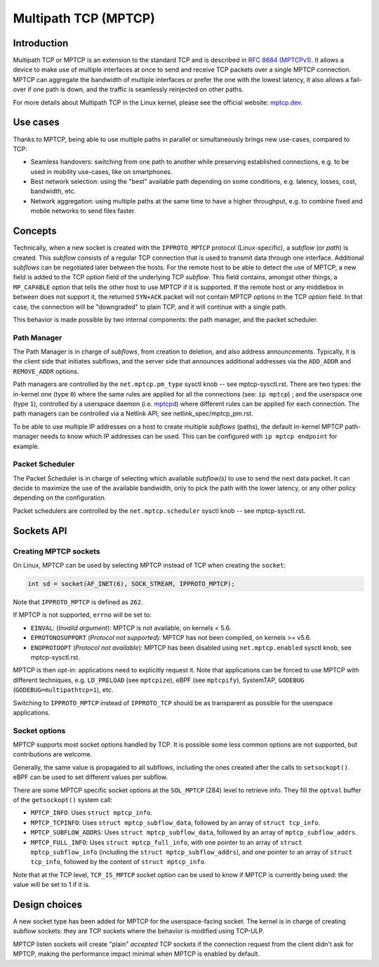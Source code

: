 .. SPDX-License-Identifier: GPL-2.0

=====================
Multipath TCP (MPTCP)
=====================

Introduction
============

Multipath TCP or MPTCP is an extension to the standard TCP and is described in
`RFC 8684 (MPTCPv1) <https://www.rfc-editor.org/rfc/rfc8684.html>`_. It allows a
device to make use of multiple interfaces at once to send and receive TCP
packets over a single MPTCP connection. MPTCP can aggregate the bandwidth of
multiple interfaces or prefer the one with the lowest latency, it also allows a
fail-over if one path is down, and the traffic is seamlessly reinjected on other
paths.

For more details about Multipath TCP in the Linux kernel, please see the
official website: `mptcp.dev <https://www.mptcp.dev>`_.


Use cases
=========

Thanks to MPTCP, being able to use multiple paths in parallel or simultaneously
brings new use-cases, compared to TCP:

- Seamless handovers: switching from one path to another while preserving
  established connections, e.g. to be used in mobility use-cases, like on
  smartphones.
- Best network selection: using the "best" available path depending on some
  conditions, e.g. latency, losses, cost, bandwidth, etc.
- Network aggregation: using multiple paths at the same time to have a higher
  throughput, e.g. to combine fixed and mobile networks to send files faster.


Concepts
========

Technically, when a new socket is created with the ``IPPROTO_MPTCP`` protocol
(Linux-specific), a *subflow* (or *path*) is created. This *subflow* consists of
a regular TCP connection that is used to transmit data through one interface.
Additional *subflows* can be negotiated later between the hosts. For the remote
host to be able to detect the use of MPTCP, a new field is added to the TCP
*option* field of the underlying TCP *subflow*. This field contains, amongst
other things, a ``MP_CAPABLE`` option that tells the other host to use MPTCP if
it is supported. If the remote host or any middlebox in between does not support
it, the returned ``SYN+ACK`` packet will not contain MPTCP options in the TCP
*option* field. In that case, the connection will be "downgraded" to plain TCP,
and it will continue with a single path.

This behavior is made possible by two internal components: the path manager, and
the packet scheduler.

Path Manager
------------

The Path Manager is in charge of *subflows*, from creation to deletion, and also
address announcements. Typically, it is the client side that initiates subflows,
and the server side that announces additional addresses via the ``ADD_ADDR`` and
``REMOVE_ADDR`` options.

Path managers are controlled by the ``net.mptcp.pm_type`` sysctl knob -- see
mptcp-sysctl.rst. There are two types: the in-kernel one (type ``0``) where the
same rules are applied for all the connections (see: ``ip mptcp``) ; and the
userspace one (type ``1``), controlled by a userspace daemon (i.e. `mptcpd
<https://mptcpd.mptcp.dev/>`_) where different rules can be applied for each
connection. The path managers can be controlled via a Netlink API, see
netlink_spec/mptcp_pm.rst.

To be able to use multiple IP addresses on a host to create multiple *subflows*
(paths), the default in-kernel MPTCP path-manager needs to know which IP
addresses can be used. This can be configured with ``ip mptcp endpoint`` for
example.

Packet Scheduler
----------------

The Packet Scheduler is in charge of selecting which available *subflow(s)* to
use to send the next data packet. It can decide to maximize the use of the
available bandwidth, only to pick the path with the lower latency, or any other
policy depending on the configuration.

Packet schedulers are controlled by the ``net.mptcp.scheduler`` sysctl knob --
see mptcp-sysctl.rst.


Sockets API
===========

Creating MPTCP sockets
----------------------

On Linux, MPTCP can be used by selecting MPTCP instead of TCP when creating the
``socket``:

.. code-block:: C

    int sd = socket(AF_INET(6), SOCK_STREAM, IPPROTO_MPTCP);

Note that ``IPPROTO_MPTCP`` is defined as ``262``.

If MPTCP is not supported, ``errno`` will be set to:

- ``EINVAL``: (*Invalid argument*): MPTCP is not available, on kernels < 5.6.
- ``EPROTONOSUPPORT`` (*Protocol not supported*): MPTCP has not been compiled,
  on kernels >= v5.6.
- ``ENOPROTOOPT`` (*Protocol not available*): MPTCP has been disabled using
  ``net.mptcp.enabled`` sysctl knob, see mptcp-sysctl.rst.

MPTCP is then opt-in: applications need to explicitly request it. Note that
applications can be forced to use MPTCP with different techniques, e.g.
``LD_PRELOAD`` (see ``mptcpize``), eBPF (see ``mptcpify``), SystemTAP,
``GODEBUG`` (``GODEBUG=multipathtcp=1``), etc.

Switching to ``IPPROTO_MPTCP`` instead of ``IPPROTO_TCP`` should be as
transparent as possible for the userspace applications.

Socket options
--------------

MPTCP supports most socket options handled by TCP. It is possible some less
common options are not supported, but contributions are welcome.

Generally, the same value is propagated to all subflows, including the ones
created after the calls to ``setsockopt()``. eBPF can be used to set different
values per subflow.

There are some MPTCP specific socket options at the ``SOL_MPTCP`` (284) level to
retrieve info. They fill the ``optval`` buffer of the ``getsockopt()`` system
call:

- ``MPTCP_INFO``: Uses ``struct mptcp_info``.
- ``MPTCP_TCPINFO``: Uses ``struct mptcp_subflow_data``, followed by an array of
  ``struct tcp_info``.
- ``MPTCP_SUBFLOW_ADDRS``: Uses ``struct mptcp_subflow_data``, followed by an
  array of ``mptcp_subflow_addrs``.
- ``MPTCP_FULL_INFO``: Uses ``struct mptcp_full_info``, with one pointer to an
  array of ``struct mptcp_subflow_info`` (including the
  ``struct mptcp_subflow_addrs``), and one pointer to an array of
  ``struct tcp_info``, followed by the content of ``struct mptcp_info``.

Note that at the TCP level, ``TCP_IS_MPTCP`` socket option can be used to know
if MPTCP is currently being used: the value will be set to 1 if it is.


Design choices
==============

A new socket type has been added for MPTCP for the userspace-facing socket. The
kernel is in charge of creating subflow sockets: they are TCP sockets where the
behavior is modified using TCP-ULP.

MPTCP listen sockets will create "plain" *accepted* TCP sockets if the
connection request from the client didn't ask for MPTCP, making the performance
impact minimal when MPTCP is enabled by default.
